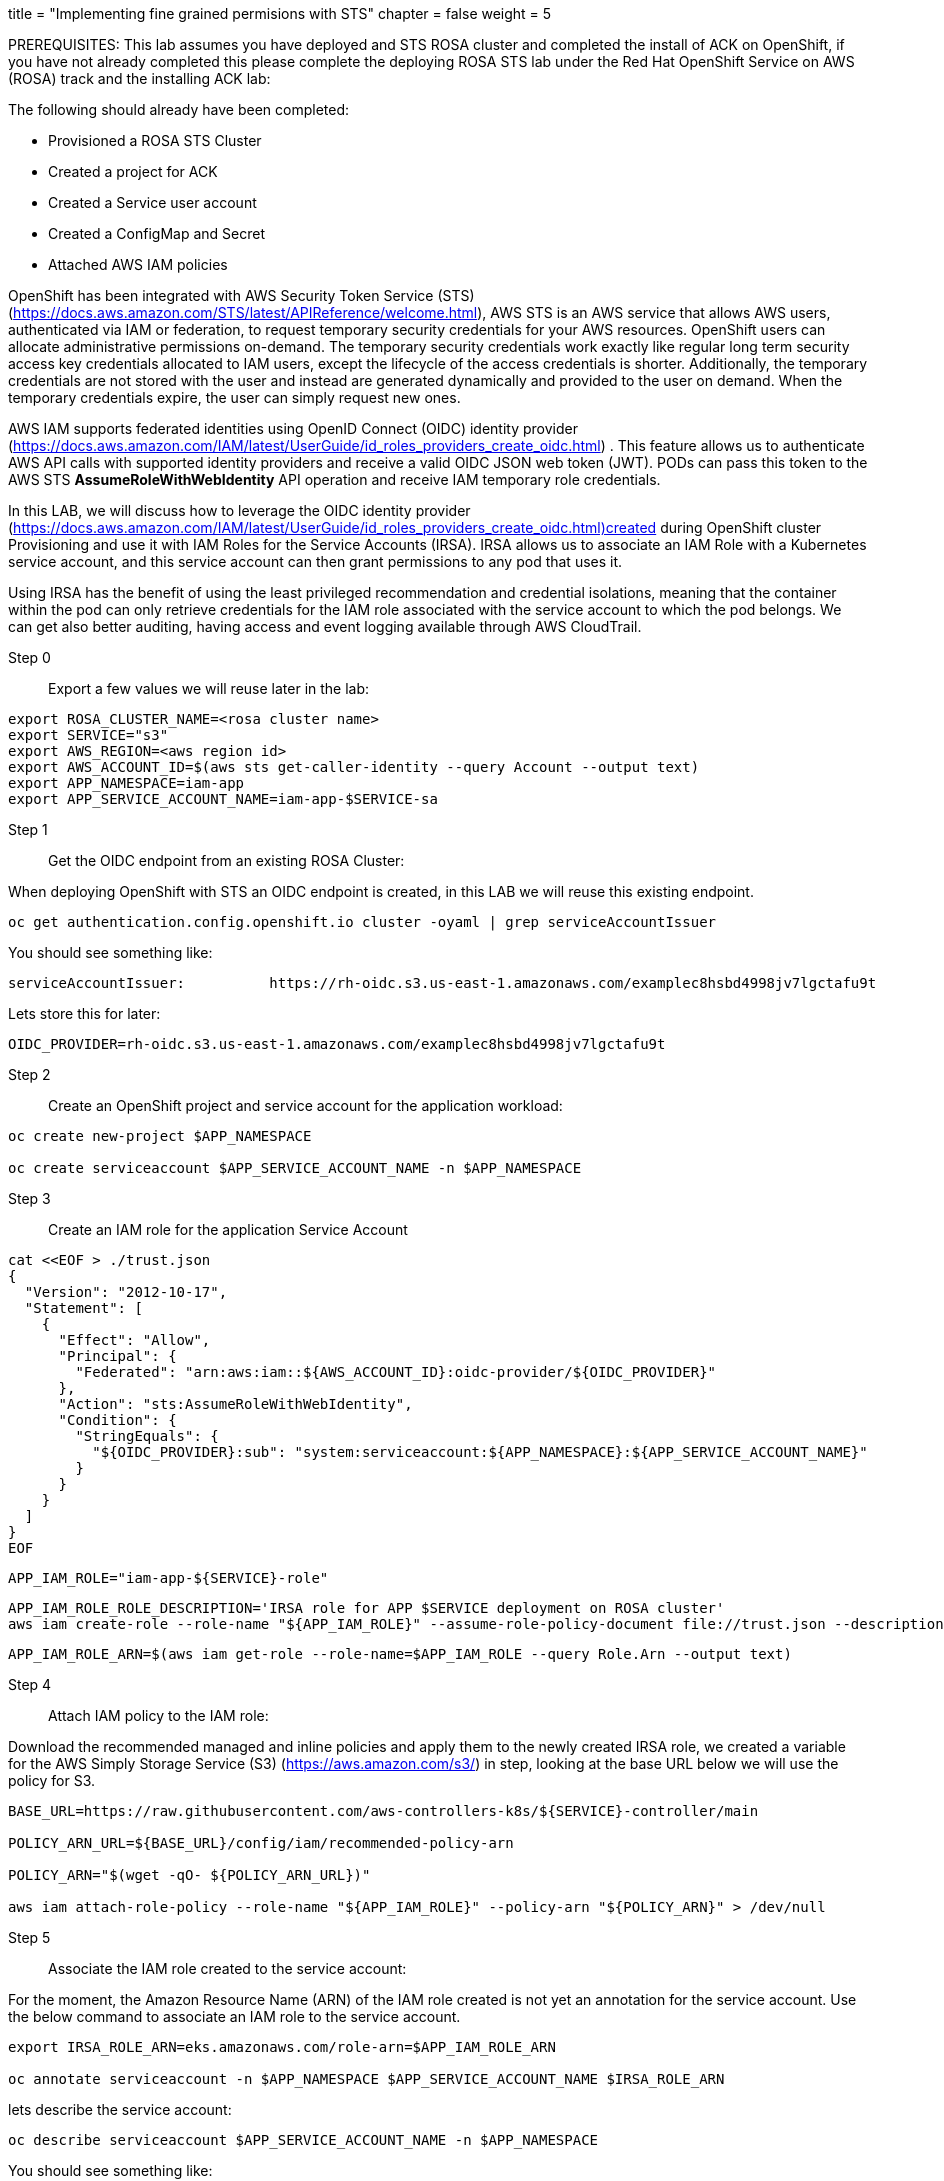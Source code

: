 +++
title = "Implementing fine grained permisions with STS"
chapter = false
weight = 5
+++


:imagesdir: /images

PREREQUISITES:
This lab assumes you have deployed and STS ROSA cluster and completed the install of ACK on OpenShift, if you have not already completed this please complete the deploying ROSA STS lab under the Red Hat OpenShift Service on AWS (ROSA) track and the installing ACK lab:

The following should already have been completed:

* Provisioned a ROSA STS Cluster
* Created a project for ACK
* Created a Service user account
* Created a ConfigMap and Secret
* Attached AWS IAM policies 

OpenShift has been integrated with  AWS Security Token Service (STS) (https://docs.aws.amazon.com/STS/latest/APIReference/welcome.html), AWS STS is an AWS service that allows AWS users, authenticated via IAM or federation, to request temporary security credentials for your AWS resources. OpenShift users can allocate administrative permissions on-demand.  The temporary security credentials work exactly like regular long term security access key credentials allocated to IAM users, except the lifecycle of the access credentials is shorter. Additionally, the temporary credentials are not stored with the user and instead are generated dynamically and provided to the user on demand. When the temporary credentials expire, the user can simply request new ones.

AWS IAM supports federated identities using OpenID Connect (OIDC) identity provider (https://docs.aws.amazon.com/IAM/latest/UserGuide/id_roles_providers_create_oidc.html) . This feature allows us to authenticate AWS API calls with supported identity providers and receive a valid OIDC JSON web token (JWT). PODs can pass this token to the AWS STS *AssumeRoleWithWebIdentity* API operation and receive IAM temporary role credentials.

In this LAB, we will discuss how to leverage the OIDC identity provider (https://docs.aws.amazon.com/IAM/latest/UserGuide/id_roles_providers_create_oidc.html)created during OpenShift cluster Provisioning and use it with IAM Roles for the Service Accounts (IRSA).  IRSA allows us to associate an IAM Role with a Kubernetes service account, and this service account can then grant permissions to any pod that uses it.

Using IRSA has the benefit of using the least privileged recommendation and credential isolations, meaning that the container within the pod can only retrieve credentials for the IAM role associated with the service account to which the pod belongs. We can get also better auditing, having access and event logging available through AWS CloudTrail.

Step 0:: Export a few values we will reuse later in the lab:

----
export ROSA_CLUSTER_NAME=<rosa cluster name>
export SERVICE="s3"
export AWS_REGION=<aws region id>
export AWS_ACCOUNT_ID=$(aws sts get-caller-identity --query Account --output text)
export APP_NAMESPACE=iam-app
export APP_SERVICE_ACCOUNT_NAME=iam-app-$SERVICE-sa
----

Step 1:: Get the OIDC endpoint from an existing ROSA Cluster:

When deploying OpenShift with STS an OIDC endpoint is created, in this LAB we will reuse this existing endpoint.

----
oc get authentication.config.openshift.io cluster -oyaml | grep serviceAccountIssuer
----

You should see something like:
----
serviceAccountIssuer:          https://rh-oidc.s3.us-east-1.amazonaws.com/examplec8hsbd4998jv7lgctafu9t
----

Lets store this for later:
----
OIDC_PROVIDER=rh-oidc.s3.us-east-1.amazonaws.com/examplec8hsbd4998jv7lgctafu9t
----

Step 2:: Create an OpenShift project and service account for the application workload:

----
oc create new-project $APP_NAMESPACE

oc create serviceaccount $APP_SERVICE_ACCOUNT_NAME -n $APP_NAMESPACE
----

Step 3:: Create an IAM role for the application Service Account

----
cat <<EOF > ./trust.json
{
  "Version": "2012-10-17",
  "Statement": [
    {
      "Effect": "Allow",
      "Principal": {
        "Federated": "arn:aws:iam::${AWS_ACCOUNT_ID}:oidc-provider/${OIDC_PROVIDER}"
      },
      "Action": "sts:AssumeRoleWithWebIdentity",
      "Condition": {
        "StringEquals": {
          "${OIDC_PROVIDER}:sub": "system:serviceaccount:${APP_NAMESPACE}:${APP_SERVICE_ACCOUNT_NAME}"
        }
      }
    }
  ]
}
EOF
----
----
APP_IAM_ROLE="iam-app-${SERVICE}-role"
----
----
APP_IAM_ROLE_ROLE_DESCRIPTION='IRSA role for APP $SERVICE deployment on ROSA cluster'
aws iam create-role --role-name "${APP_IAM_ROLE}" --assume-role-policy-document file://trust.json --description "${APP_IAM_ROLE_ROLE_DESCRIPTION}"
----
----
APP_IAM_ROLE_ARN=$(aws iam get-role --role-name=$APP_IAM_ROLE --query Role.Arn --output text)
----

Step 4:: Attach IAM policy to the IAM role:

Download the recommended managed and inline policies and apply them to the newly created IRSA role, we created a variable for the AWS Simply Storage Service (S3) (https://aws.amazon.com/s3/) in step, looking at the base URL below we will use the policy for S3. 

----
BASE_URL=https://raw.githubusercontent.com/aws-controllers-k8s/${SERVICE}-controller/main

POLICY_ARN_URL=${BASE_URL}/config/iam/recommended-policy-arn

POLICY_ARN="$(wget -qO- ${POLICY_ARN_URL})"

aws iam attach-role-policy --role-name "${APP_IAM_ROLE}" --policy-arn "${POLICY_ARN}" > /dev/null
----


Step 5:: Associate the IAM role created to the service account:

For the moment, the Amazon Resource Name (ARN) of the IAM role created is not yet an annotation for the service account. Use the below command to associate an IAM role to the service account.

----
export IRSA_ROLE_ARN=eks.amazonaws.com/role-arn=$APP_IAM_ROLE_ARN

oc annotate serviceaccount -n $APP_NAMESPACE $APP_SERVICE_ACCOUNT_NAME $IRSA_ROLE_ARN
----

lets describe the service account:
----
oc describe serviceaccount $APP_SERVICE_ACCOUNT_NAME -n $APP_NAMESPACE
----

You should see something like:
----
Name:                iam-app-s3-sa
 Namespace:           iam-app
 Labels:              <none>
 Annotations:         eks.amazonaws.com/role-arn: arn:aws:iam::<AWS_ACCOUNT_ID>:role/<APP_IAM_ROLE>
 Image pull secrets:  iam-app-s3-sa-dockercfg-wk7tz
 Mountable secrets:   iam-app-s3-sa-token-pqpkd
                      iam-app-s3-sa-dockercfg-wk7tz
 Tokens:              iam-app-s3-sa-token-pqpkd
                      iam-app-s3-sa-token-vngcg
 Events:              <none>
----

Step 6:: Deploy an application workload which interacts with AWS and fine grained policies:
----
cat <<EOF | oc create -f -
apiVersion: apps/v1
kind: Deployment
metadata:
  namespace: ${APP_NAMESPACE}
  name: awscli
  labels:
    app: awscli
spec:
  replicas: 1
  selector:
    matchLabels:
      app: awscli
  template:
    metadata:
      labels:
        app: awscli
    spec:
      containers:
        - image: amazon/aws-cli:latest
          name: awscli
          command:
            - /bin/sh
            - "-c"
            - while true; do sleep 10; done
          env:
            - name: HOME
              value: /tmp
      serviceAccount: ${APP_SERVICE_ACCOUNT_NAME}
EOF
----

When AWS clients or SDKs connect AWS APIs, they detect an AssumeRoleWithWebIdentity (https://docs.aws.amazon.com/STS/latest/APIReference/API_AssumeRoleWithWebIdentity.html) security tokens to assume the IAM role.

We can use the following command to describe the pods and verify the AWS_WEB_IDENTITY_TOKEN_FILE and AWS_ROLE_ARN environment variables exist for your application deployed.

Lets describe the pod
----
oc describe pod $(oc get pod -l app=awscli -o jsonpath='{.items[0].metadata.name}') | grep "^\s*AWS_"
----

you should see something like:
----
AWS_ROLE_ARN: arn:aws:iam::<AWS_ACCOUNT_ID>:role/<APP_IAM_ROLE>
AWS_WEB_IDENTITY_TOKEN_FILE: /var/run/secrets/eks.amazonaws.com/serviceaccount/token (http://eks.amazonaws.com/serviceaccount/token)
----

If we inspect the contents of that token:
----
Volumes:
  aws-iam-token:
    Type:                    Projected (a volume that contains injected data from multiple sources)
    TokenExpirationSeconds:  86400
----

Step 7:: Create a S3 bucket and attach a policy to it using the AWS CLI:

We will later have a container workload running in openshift read and write from this bucket:

----
export S3_BUCKET_NAME=$ROSA_CLUSTER_NAME-iam-app

export $BUCKET_POLICY_NAME=$S3_BUCKET_NAME-policy

----
----
aws s3api create-bucket --bucket $S3_BUCKET_NAME --region $AWS_REGION --create-bucket-configuration LocationConstraint=$AWS_REGION > /dev/null
----

----
cat <<EOF > ./bucket-policy.json
{
"Version": "2012-10-17",
"Statement": [
 {
   "Effect": "Allow",
   "Action": ["s3:ListBucket"],
   "Resource": ["arn:aws:s3:::${S3_BUCKET_NAME}"]
 },
 {
   "Effect": "Allow",
   "Action": [
     "s3:PutObject",
     "s3:GetObject",
     "s3:DeleteObject"
   ],
   "Resource": ["arn:aws:s3:::${S3_BUCKET_NAME}/*"]
 }
]
}
EOF
----
----
aws iam create-policy --policy-name $BUCKET_POLICY_NAME --policy-document file://bucket-policy.json
----

Step 8:: Verify the solution

Verify the solution by starting a remote shell into the running pod and then use the AWS CLI to write to the S3 bucket created.

----
oc rsh $(oc get pod -l app=awscli -o jsonpath='{.items[0].metadata.name}')
----

----
aws s3 ls
----

Create a file, upload it into the S3 bucket and check the content of the S3 bucket

----
echo "Hello from ROSA" > /tmp/rosa.txt
----
----
aws s3 cp /tmp/rosa.txt s3://<S3_BUCKET_NAME>/rosa.txt
----

You should see something like:
----
upload: ../tmp/rosa.txt to s3://<S3_BUCKET_NAME>/rosa.txt
----

lets read from the bucket:
----
aws s3 ls s3://<S3_BUCKET_NAME> --recursive --human-readable --summarize
----

You Should see something like:
-----
2022-01-17 13:50:58   39 Bytes rosa.txt

Total Objects: 1
   Total Size: 39 Bytes
-----


In this LAB we reused the OIDC endpoint of an OpenShift STS deployment in order to make use of IAM Roles for the Service Accounts (IRSA) within OpenShift. This allows us to provide AWS IAM roles and polices specific to application workloads or operators within OpenShift. i.e application workloads can have better least priviledge and credencial cycling.



